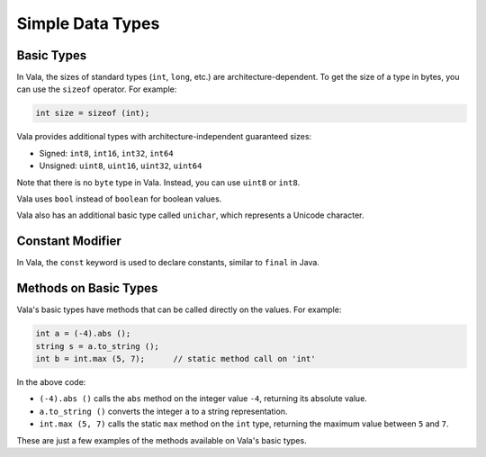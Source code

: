 Simple Data Types
=================

Basic Types
-----------

In Vala, the sizes of standard types (``int``, ``long``, etc.) are architecture-dependent. To get the size of a type in bytes, you can use the ``sizeof`` operator. For example:

.. code-block:: vala

   int size = sizeof (int);

Vala provides additional types with architecture-independent guaranteed sizes:

- Signed: ``int8``, ``int16``, ``int32``, ``int64``
- Unsigned: ``uint8``, ``uint16``, ``uint32``, ``uint64``

Note that there is no ``byte`` type in Vala. Instead, you can use ``uint8`` or ``int8``.

Vala uses ``bool`` instead of ``boolean`` for boolean values.

Vala also has an additional basic type called ``unichar``, which represents a Unicode character.

Constant Modifier
-----------------

In Vala, the ``const`` keyword is used to declare constants, similar to ``final`` in Java.

Methods on Basic Types
----------------------

Vala's basic types have methods that can be called directly on the values. For example:

.. code-block:: vala

   int a = (-4).abs ();
   string s = a.to_string ();
   int b = int.max (5, 7);      // static method call on 'int'

In the above code:

- ``(-4).abs ()`` calls the ``abs`` method on the integer value ``-4``, returning its absolute value.
- ``a.to_string ()`` converts the integer ``a`` to a string representation.
- ``int.max (5, 7)`` calls the static ``max`` method on the ``int`` type, returning the maximum value between ``5`` and ``7``.

These are just a few examples of the methods available on Vala's basic types.
